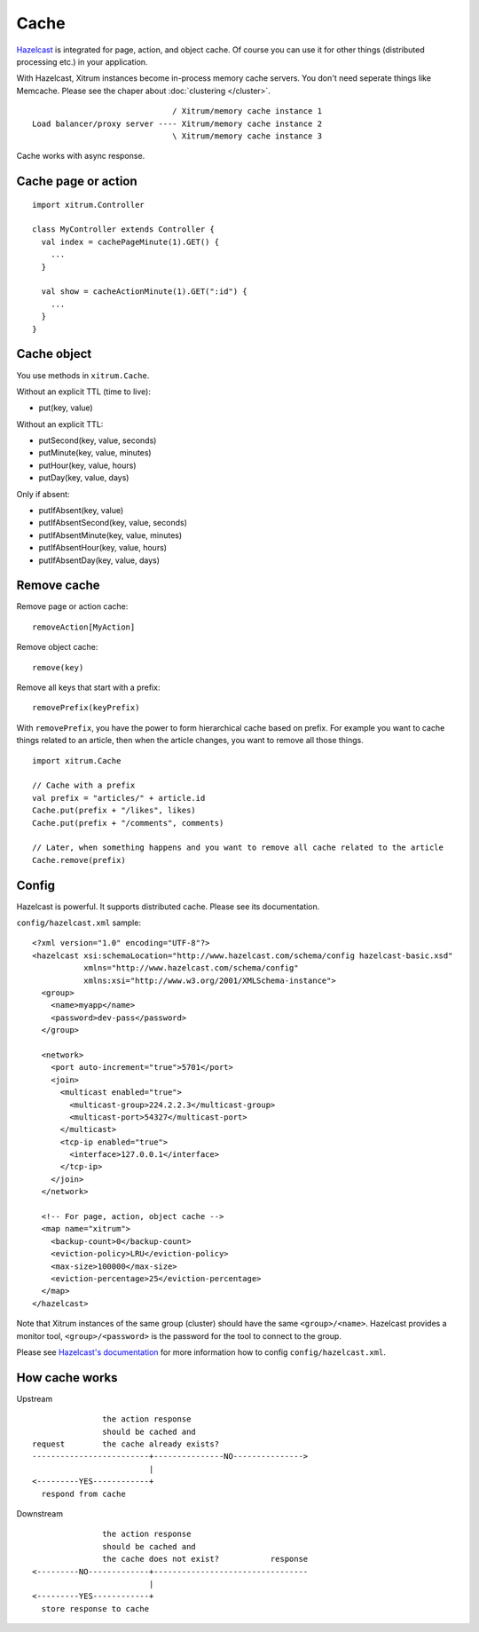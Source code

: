 Cache
=====

.. image:: http://www.bdoubliees.com/journalspirou/sfigures6/schtroumpfs/s15.jpg

`Hazelcast <http://www.hazelcast.com/>`_
is integrated for page, action, and object cache. Of course you can
use it for other things (distributed processing etc.) in your application.

With Hazelcast, Xitrum instances become in-process memory cache servers. You don't
need seperate things like Memcache. Please see the chaper about :doc:`clustering </cluster>`.

::

                                / Xitrum/memory cache instance 1
  Load balancer/proxy server ---- Xitrum/memory cache instance 2
                                \ Xitrum/memory cache instance 3

Cache works with async response.

Cache page or action
--------------------

::

  import xitrum.Controller

  class MyController extends Controller {
    val index = cachePageMinute(1).GET() {
      ...
    }

    val show = cacheActionMinute(1).GET(":id") {
      ...
    }
  }

Cache object
------------

You use methods in ``xitrum.Cache``.

Without an explicit TTL (time to live):

* put(key, value)

Without an explicit TTL:

* putSecond(key, value, seconds)
* putMinute(key, value, minutes)
* putHour(key, value, hours)
* putDay(key, value, days)

Only if absent:

* putIfAbsent(key, value)
* putIfAbsentSecond(key, value, seconds)
* putIfAbsentMinute(key, value, minutes)
* putIfAbsentHour(key, value, hours)
* putIfAbsentDay(key, value, days)

Remove cache
------------

Remove page or action cache:

::

  removeAction[MyAction]

Remove object cache:

::

  remove(key)

Remove all keys that start with a prefix:

::

  removePrefix(keyPrefix)

With ``removePrefix``, you have the power to form hierarchical cache based on prefix.
For example you want to cache things related to an article, then when the article
changes, you want to remove all those things.

::

  import xitrum.Cache

  // Cache with a prefix
  val prefix = "articles/" + article.id
  Cache.put(prefix + "/likes", likes)
  Cache.put(prefix + "/comments", comments)

  // Later, when something happens and you want to remove all cache related to the article
  Cache.remove(prefix)

Config
------

Hazelcast is powerful. It supports distributed cache. Please see its documentation.

``config/hazelcast.xml`` sample:

::

  <?xml version="1.0" encoding="UTF-8"?>
  <hazelcast xsi:schemaLocation="http://www.hazelcast.com/schema/config hazelcast-basic.xsd"
             xmlns="http://www.hazelcast.com/schema/config"
             xmlns:xsi="http://www.w3.org/2001/XMLSchema-instance">
    <group>
      <name>myapp</name>
      <password>dev-pass</password>
    </group>

    <network>
      <port auto-increment="true">5701</port>
      <join>
        <multicast enabled="true">
          <multicast-group>224.2.2.3</multicast-group>
          <multicast-port>54327</multicast-port>
        </multicast>
        <tcp-ip enabled="true">
          <interface>127.0.0.1</interface>
        </tcp-ip>
      </join>
    </network>

    <!-- For page, action, object cache -->
    <map name="xitrum">
      <backup-count>0</backup-count>
      <eviction-policy>LRU</eviction-policy>
      <max-size>100000</max-size>
      <eviction-percentage>25</eviction-percentage>
    </map>
  </hazelcast>

Note that Xitrum instances of the same group (cluster) should have the same
``<group>/<name>``. Hazelcast provides a monitor tool, ``<group>/<password>``
is the password for the tool to connect to the group.

.. image:: http://www.hazelcast.com/resources/monitor-screen.png

Please see `Hazelcast's documentation <http://www.hazelcast.com/documentation.jsp#Monitoring>`_
for more information how to config ``config/hazelcast.xml``.

How cache works
---------------

Upstream

::

                 the action response
                 should be cached and
  request        the cache already exists?
  -------------------------+---------------NO--------------->
                           |
  <---------YES------------+
    respond from cache


Downstream

::

                 the action response
                 should be cached and
                 the cache does not exist?           response
  <---------NO-------------+---------------------------------
                           |
  <---------YES------------+
    store response to cache
